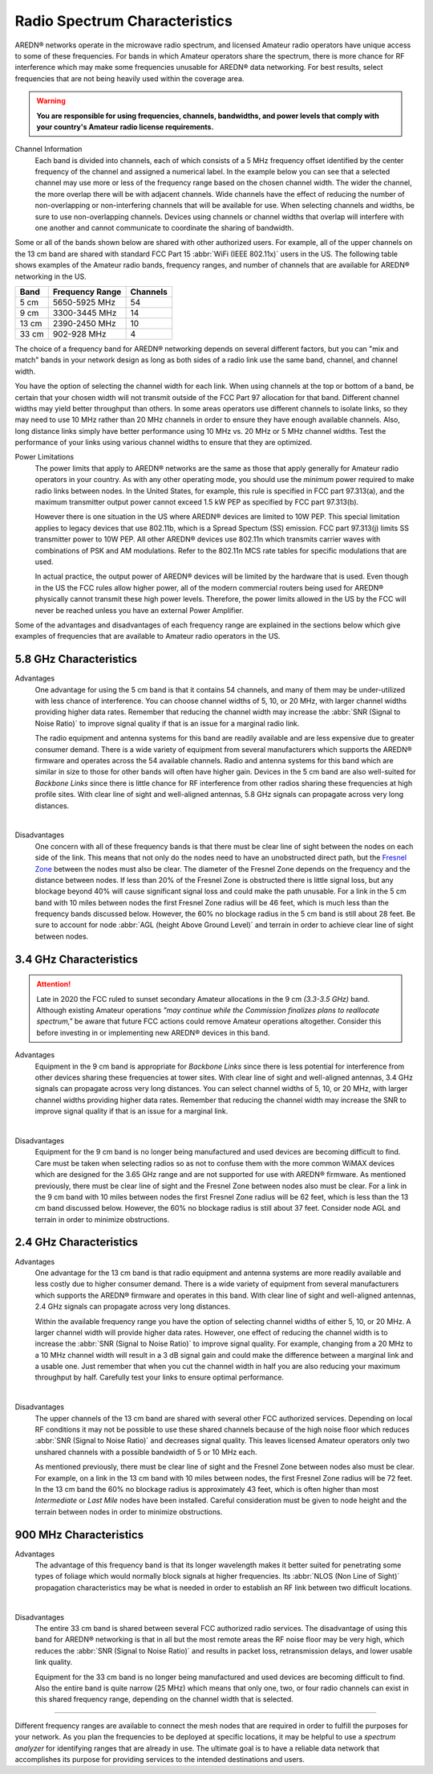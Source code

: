 ==============================
Radio Spectrum Characteristics
==============================

AREDN® networks operate in the microwave radio spectrum, and licensed Amateur radio operators have unique access to some of these frequencies. For bands in which Amateur operators share the spectrum, there is more chance for RF interference which may make some frequencies unusable for AREDN® data networking. For best results, select frequencies that are not being heavily used within the coverage area.

.. warning:: **You are responsible for using frequencies, channels, bandwidths, and power levels that comply with your country's Amateur radio license requirements.**

Channel Information
  Each band is divided into channels, each of which consists of a 5 MHz frequency offset identified by the center frequency of the channel and assigned a numerical label. In the example below you can see that a selected channel may use more or less of the frequency range based on the chosen channel width. The wider the channel, the more overlap there will be with adjacent channels. Wide channels have the effect of reducing the number of non-overlapping or non-interfering channels that will be available for use. When selecting channels and widths, be sure to use non-overlapping channels. Devices using channels or channel widths that overlap will interfere with one another and cannot communicate to coordinate the sharing of bandwidth.

.. image:: _images/channel-width-example.png
   :alt: Channel Width Example
   :align: center

Some or all of the bands shown below are shared with other authorized users. For example, all of the upper channels on the 13 cm band are shared with standard FCC Part 15 :abbr:`WiFi (IEEE 802.11x)` users in the US. The following table shows examples of the Amateur radio bands, frequency ranges, and number of channels that are available for AREDN® networking in the US.

=======  =================  ========
Band     Frequency Range    Channels
=======  =================  ========
5 cm     5650-5925 MHz      54
9 cm     3300-3445 MHz      14
13 cm    2390-2450 MHz      10
33 cm    902-928   MHz      4
=======  =================  ========

The choice of a frequency band for AREDN® networking depends on several different factors, but you can "mix and match" bands in your network design as long as both sides of a radio link use the same band, channel, and channel width.

You have the option of selecting the channel width for each link. When using channels at the top or bottom of a band, be certain that your chosen width will not transmit outside of the FCC Part 97 allocation for that band. Different channel widths may yield better throughput than others. In some areas operators use different channels to isolate links, so they may need to use 10 MHz rather than 20 MHz channels in order to ensure they have enough available channels. Also, long distance links simply have better performance using 10 MHz vs. 20 MHz or 5 MHz channel widths. Test the performance of your links using various channel widths to ensure that they are optimized.

Power Limitations
  The power limits that apply to AREDN® networks are the same as those that apply generally for Amateur radio operators in your country. As with any other operating mode, you should use the *minimum* power required to make radio links between nodes. In the United States, for example, this rule is specified in FCC part 97.313(a), and the maximum transmitter output power cannot exceed 1.5 kW PEP as specified by FCC part 97.313(b).

  However there is one situation in the US where AREDN® devices are limited to 10W PEP. This special limitation applies to legacy devices that use 802.11b, which is a Spread Spectum (SS) emission. FCC part 97.313(j) limits SS transmitter power to 10W PEP. All other AREDN® devices use 802.11n which transmits carrier waves with combinations of PSK and AM modulations. Refer to the 802.11n MCS rate tables for specific modulations that are used.

  In actual practice, the output power of AREDN® devices will be limited by the hardware that is used. Even though in the US the FCC rules allow higher power, all of the modern commercial routers being used for AREDN® physically cannot transmit these high power levels. Therefore, the power limits allowed in the US by the FCC will never be reached unless you have an external Power Amplifier.

Some of the advantages and disadvantages of each frequency range are explained in the sections below which give examples of frequencies that are available to Amateur radio operators in the US.

5.8 GHz Characteristics
-----------------------

Advantages
  One advantage for using the 5 cm band is that it contains 54 channels, and many of them may be under-utilized with less chance of interference. You can choose channel widths of 5, 10, or 20 MHz, with larger channel widths providing higher data rates. Remember that reducing the channel width may increase the :abbr:`SNR (Signal to Noise Ratio)` to improve signal quality if that is an issue for a marginal radio link.

  The radio equipment and antenna systems for this band are readily available and are less expensive due to greater consumer demand. There is a wide variety of equipment from several manufacturers which supports the AREDN® firmware and operates across the 54 available channels. Radio and antenna systems for this band which are similar in size to those for other bands will often have higher gain. Devices in the 5 cm band are also well-suited for *Backbone Links* since there is little chance for RF interference from other radios sharing these frequencies at high profile sites. With clear line of sight and well-aligned antennas, 5.8 GHz signals can propagate across very long distances.

.. image:: ../_images/5.8ghz.png
   :alt: 5.8 GHz Band
   :align: center

|

Disadvantages
  One concern with all of these frequency bands is that there must be clear line of sight between the nodes on each side of the link. This means that not only do the nodes need to have an unobstructed direct path, but the `Fresnel Zone <https://en.wikipedia.org/wiki/Fresnel_zone>`_ between the nodes must also be clear. The diameter of the Fresnel Zone depends on the frequency and the distance between nodes. If less than 20% of the Fresnel Zone is obstructed there is little signal loss, but any blockage beyond 40% will cause significant signal loss and could make the path unusable. For a link in the 5 cm band with 10 miles between nodes the first Fresnel Zone radius will be 46 feet, which is much less than the frequency bands discussed below. However, the 60% no blockage radius in the 5 cm band is still about 28 feet. Be sure to account for node :abbr:`AGL (height Above Ground Level)` and terrain in order to achieve clear line of sight between nodes.

3.4 GHz Characteristics
-----------------------

.. attention:: Late in 2020 the FCC ruled to sunset secondary Amateur allocations in the 9 cm *(3.3-3.5 GHz)* band. Although existing Amateur operations *"may continue while the Commission finalizes plans to reallocate spectrum,"* be aware that future FCC actions could remove Amateur operations altogether. Consider this before investing in or implementing new AREDN® devices in this band.

Advantages
  Equipment in the 9 cm band is appropriate for *Backbone Links* since there is less potential for interference from other devices sharing these frequencies at tower sites. With clear line of sight and well-aligned antennas, 3.4 GHz signals can propagate across very long distances. You can select channel widths of 5, 10, or 20 MHz, with larger channel widths providing higher data rates. Remember that reducing the channel width may increase the SNR to improve signal quality if that is an issue for a marginal link.

.. image:: ../_images/3.4ghz.png
   :alt: 3.4 GHz Band
   :align: center

|

Disadvantages
  Equipment for the 9 cm band is no longer being manufactured and used devices are becoming difficult to find. Care must be taken when selecting radios so as not to confuse them with the more common WiMAX devices which are designed for the 3.65 GHz range and are not supported for use with AREDN® firmware. As mentioned previously, there must be clear line of sight and the Fresnel Zone between nodes also must be clear. For a link in the 9 cm band with 10 miles between nodes the first Fresnel Zone radius will be 62 feet, which is less than the 13 cm band discussed below. However, the 60% no blockage radius is still about 37 feet. Consider node AGL and terrain in order to minimize obstructions.

2.4 GHz Characteristics
-----------------------

Advantages
  One advantage for the 13 cm band is that radio equipment and antenna systems are more readily available and less costly due to higher consumer demand. There is a wide variety of equipment from several manufacturers which supports the AREDN® firmware and operates in this band. With clear line of sight and well-aligned antennas, 2.4 GHz signals can propagate across very long distances.

  Within the available frequency range you have the option of selecting channel widths of either 5, 10, or 20 MHz. A larger channel width will provide higher data rates. However, one effect of reducing the channel width is to increase the :abbr:`SNR (Signal to Noise Ratio)` to improve signal quality. For example, changing from a 20 MHz to a 10 MHz channel width will result in a 3 dB signal gain and could make the difference between a marginal link and a usable one. Just remember that when you cut the channel width in half you are also reducing your maximum throughput by half. Carefully test your links to ensure optimal performance.

.. image:: ../_images/2.4ghz.png
   :alt: 2.4 GHz Band
   :align: center

|

Disadvantages
  The upper channels of the 13 cm band are shared with several other FCC authorized services. Depending on local RF conditions it may not be possible to use these shared channels because of the high noise floor which reduces :abbr:`SNR (Signal to Noise Ratio)` and decreases signal quality. This leaves licensed Amateur operators only two unshared channels with a possible bandwidth of 5 or 10 MHz each.

  As mentioned previously, there must be clear line of sight and the Fresnel Zone between nodes also must be clear. For example, on a link in the 13 cm band with 10 miles between nodes, the first Fresnel Zone radius will be 72 feet. In the 13 cm band the 60% no blockage radius is approximately 43 feet, which is often higher than most *Intermediate* or *Last Mile* nodes have been installed. Careful consideration must be given to node height and the terrain between nodes in order to minimize obstructions.

900 MHz Characteristics
-----------------------

Advantages
  The advantage of this frequency band is that its longer wavelength makes it better suited for penetrating some types of foliage which would normally block signals at higher frequencies. Its :abbr:`NLOS (Non Line of Sight)` propagation characteristics may be what is needed in order to establish an RF link between two difficult locations.

.. image:: ../_images/900mhz.png
   :alt: 900 MHz Band
   :align: center

|

Disadvantages
  The entire 33 cm band is shared between several FCC authorized radio services. The disadvantage of using this band for AREDN® networking is that in all but the most remote areas the RF noise floor may be very high, which reduces the :abbr:`SNR (Signal to Noise Ratio)` and results in packet loss, retransmission delays, and lower usable link quality.

  Equipment for the 33 cm band is no longer being manufactured and used devices are becoming difficult to find. Also the entire band is quite narrow (25 MHz) which means that only one, two, or four radio channels can exist in this shared frequency range, depending on the channel width that is selected.

----------

Different frequency ranges are available to connect the mesh nodes that are required in order to fulfill the purposes for your network. As you plan the frequencies to be deployed at specific locations, it may be helpful to use a *spectrum analyzer* for identifying ranges that are already in use. The ultimate goal is to have a reliable data network that accomplishes its purpose for providing services to the intended destinations and users.
